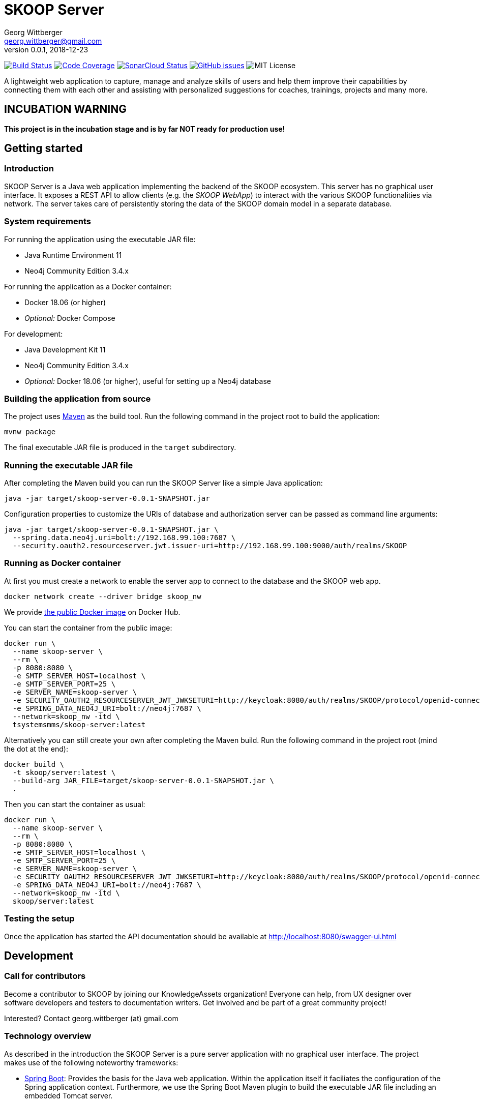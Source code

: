 = SKOOP Server
Georg Wittberger <georg.wittberger@gmail.com>
v0.0.1, 2018-12-23

image:https://travis-ci.org/T-Systems-MMS/skoop-server.svg?branch=master["Build Status", link="https://travis-ci.org/T-Systems-MMS/skoop-server"]
image:https://codecov.io/gh/T-Systems-MMS/skoop-server/branch/master/graph/badge.svg["Code Coverage", link="https://codecov.io/gh/T-Systems-MMS/skoop-server"]
image:https://sonarcloud.io/api/project_badges/measure?project=T-Systems-MMS_skoop-server&metric=alert_status["SonarCloud Status", link="https://sonarcloud.io/dashboard?id=T-Systems-MMS_skoop-server"]
image:https://img.shields.io/github/issues-raw/T-Systems-MMS/skoop-server.svg["GitHub issues",link="https://github.com/T-Systems-MMS/skoop-server/issues"]
image:https://img.shields.io/github/license/T-Systems-MMS/skoop-server.svg["MIT License"]

A lightweight web application to capture, manage and analyze skills of users and help them improve their capabilities by connecting them with each other and assisting with personalized suggestions for coaches, trainings, projects and many more.

== INCUBATION WARNING

*This project is in the incubation stage and is by far NOT ready for production use!*

== Getting started

=== Introduction

SKOOP Server is a Java web application implementing the backend of the SKOOP ecosystem. This server has no graphical user interface. It exposes a REST API to allow clients (e.g. the _SKOOP WebApp_) to interact with the various SKOOP functionalities via network. The server takes care of persistently storing the data of the SKOOP domain model in a separate database.

=== System requirements

For running the application using the executable JAR file:

* Java Runtime Environment 11
* Neo4j Community Edition 3.4.x

For running the application as a Docker container:

* Docker 18.06 (or higher)
* _Optional:_ Docker Compose

For development:

* Java Development Kit 11
* Neo4j Community Edition 3.4.x
* _Optional:_ Docker 18.06 (or higher), useful for setting up a Neo4j database

=== Building the application from source

The project uses https://maven.apache.org/[Maven] as the build tool. Run the following command in the project root to build the application:

    mvnw package

The final executable JAR file is produced in the `target` subdirectory.

=== Running the executable JAR file

After completing the Maven build you can run the SKOOP Server like a simple Java application:

    java -jar target/skoop-server-0.0.1-SNAPSHOT.jar

Configuration properties to customize the URIs of database and authorization server can be passed as command line arguments:

----
java -jar target/skoop-server-0.0.1-SNAPSHOT.jar \
  --spring.data.neo4j.uri=bolt://192.168.99.100:7687 \
  --security.oauth2.resourceserver.jwt.issuer-uri=http://192.168.99.100:9000/auth/realms/SKOOP
----

=== Running as Docker container

At first you must create a network to enable the server app to connect to the database and the SKOOP web app.

----
docker network create --driver bridge skoop_nw
----

We provide https://hub.docker.com/r/tsystemsmms/skoop-server[the public Docker image] on Docker Hub.

You can start the container from the public image:

----
docker run \
  --name skoop-server \
  --rm \
  -p 8080:8080 \
  -e SMTP_SERVER_HOST=localhost \
  -e SMTP_SERVER_PORT=25 \
  -e SERVER_NAME=skoop-server \
  -e SECURITY_OAUTH2_RESOURCESERVER_JWT_JWKSETURI=http://keycloak:8080/auth/realms/SKOOP/protocol/openid-connect/certs \
  -e SPRING_DATA_NEO4J_URI=bolt://neo4j:7687 \
  --network=skoop_nw -itd \
  tsystemsmms/skoop-server:latest
----

Alternatively you can still create your own after completing the Maven build. Run the following command in the project root (mind the dot at the end):

----
docker build \
  -t skoop/server:latest \
  --build-arg JAR_FILE=target/skoop-server-0.0.1-SNAPSHOT.jar \
  .
----

Then you can start the container as usual:

----
docker run \
  --name skoop-server \
  --rm \
  -p 8080:8080 \
  -e SMTP_SERVER_HOST=localhost \
  -e SMTP_SERVER_PORT=25 \
  -e SERVER_NAME=skoop-server \
  -e SECURITY_OAUTH2_RESOURCESERVER_JWT_JWKSETURI=http://keycloak:8080/auth/realms/SKOOP/protocol/openid-connect/certs \
  -e SPRING_DATA_NEO4J_URI=bolt://neo4j:7687 \
  --network=skoop_nw -itd \
  skoop/server:latest
----

=== Testing the setup

Once the application has started the API documentation should be available at http://localhost:8080/swagger-ui.html

== Development

=== Call for contributors

Become a contributor to SKOOP by joining our KnowledgeAssets organization! Everyone can help, from UX designer over software developers and testers to documentation writers. Get involved and be part of a great community project!

Interested? Contact georg.wittberger (at) gmail.com

=== Technology overview

As described in the introduction the SKOOP Server is a pure server application with no graphical user interface. The project makes use of the following noteworthy frameworks:

* https://spring.io/projects/spring-boot[Spring Boot]: Provides the basis for the Java web application. Within the application itself it faciliates the configuration of the Spring application context. Furthermore, we use the Spring Boot Maven plugin to build the executable JAR file including an embedded Tomcat server.
* https://spring.io/projects/spring-framework[Spring Web MVC]: The REST API provided by the application is implemented using Spring Web MVC controllers. We use that synchronous variant instead of WebFlux at the moment.
* https://spring.io/projects/spring-security[Spring Security]: Provides the authentication and authorization, including method security to implement access control for the REST endpoints.
* https://neo4j.com/[Neo4j]: We use this graph database to store the current state of the domain model and to obtain insights in the network of relationships between users, skills and more domain objects. The Neo4j database is typically connected to the application by the Bolt driver which is auto-configured by Spring Boot. For test automation there is also the embedded driver in the project setup.
* https://projects.spring.io/spring-data-neo4j/[Spring Data Neo4j]: The graph database is accessed via Spring Data repositories and Spring Transaction handles the transaction management. Most of this data access layer is also auto-configured by Spring Boot.
* http://springfox.github.io/springfox/[Springfox]: Provides the auto-generated Swagger UI with the REST API documentation.
* https://junit.org/junit5/[JUnit 5] and Spring Test support are used to implement automated tests for different slices of the application. Neo4j repository tests are supported by an embedded Neo4j database.

=== Setting up the Neo4j database

SKOOP Server requires a https://neo4j.com/[Neo4j] database for persistent storage.

Option 1: You can download the database server https://neo4j.com/download-center/#releases[directly from the website] and install it on your system.

Option 2: You can start Neo4j as a Docker container.

* On Windows:
+
----
docker run ^
  --name neo4j ^
  -d ^
  -p 7474:7474 ^
  -p 7687:7687 ^
  -e NEO4J_AUTH=none ^
  --network=skoop_nw -itd ^
  neo4j:3.4
----

* On Unix/Mac:
+
----
docker run \
  --name neo4j \
  -d \
  -p 7474:7474 \
  -p 7687:7687 \
  -e NEO4J_AUTH=none \
  --network=skoop_nw -itd \
  neo4j:3.4
----

This will create a container named `neo4j` which you start/stop simply like this:

----
docker start neo4j
docker stop neo4j
----

Visit http://localhost:7474/ to view the Neo4j browser.

_Note: The `dev` profile of the SKOOP Server assumes that the `bolt` endpoint of Neo4j is available at `localhost:7687`. The database server must be accessible when starting the SKOOP Server._

=== Configuring annotation processors

The source code makes use of https://projectlombok.org/[Lombok] annotations to generate getters, setters, etc. in POJO classes. The build process takes care of processing these annotations at compile time but any IDE may require further configuration to make internal builds work.

For IntelliJ IDEA:

* Install the https://plugins.jetbrains.com/plugin/6317-lombok-plugin[Lombok Plugin]
* Open the project settings, navigate to `Build, Execution, Deployment > Compiler > Annotation Processors` and activate the checkbox `Enable annotation processing`.

For Visual Studio Code:

Install the https://marketplace.visualstudio.com/items?itemName=GabrielBB.vscode-lombok[Lombok Annotations Support] before opening the project workspace.

=== Running the application from the IDE

You can run the application by using the Java class `SkoopServerApplication` as main class in a usual Java launch configuration.

For IntelliJ IDEA right-click on this class and select `Run 'SkoopServer....main()'` from the context menu.

For Visual Studio Code a launch configuration is already included in the repository.

_Note: You should enable the Spring profile `dev` to activate some configuration properties suitable for a development environment. A general way to do this is to add the command line argument `--spring.profiles.active=dev` to the launch configuration._

=== Configuring test users

SKOOP Server requires an external OpenID Connect provider to generate ID token which can be used to authorize API requests.

During development a local https://www.keycloak.org/[KeyCloak] server is recommended to manage test users and create access token.

Option 1: You can download KeyCloak https://www.keycloak.org/downloads.html[directly from the website] and install it on your system.

Option 2: You can start KeyCloak as a Docker container.

* On Windows:
+
----
docker run ^
  --name keycloak ^
  -d ^
  -p 9000:8080 ^
  -e KEYCLOAK_USER=admin ^
  -e KEYCLOAK_PASSWORD=admin ^
  --network=skoop_nw -itd ^
  jboss/keycloak:4.5.0.Final
----
* On Unix/Mac:
+
----
docker run \
  --name keycloak \
  -d \
  -p 9000:8080 \
  -e KEYCLOAK_USER=admin \
  -e KEYCLOAK_PASSWORD=admin \
  --network=skoop_nw -itd \
  jboss/keycloak:4.5.0.Final
----

This will create a container named `keycloak` which you start/stop simply like this:

----
docker start keycloak
docker stop keycloak
----

Visit http://localhost:9000/auth/ to configure the KeyCloak server.

There is an export of a suitable test realm in `tools/keycloak/skoop-realm.json` which can be imported into the KeyCloak server. Simply log in to the administration console, select "Add realm" and upload the JSON file.

The test realm comes with a preconfigured client for SKOOP but contains no test users. *You have to create users manually within the `SKOOP` realm.*

_Note: The `dev` profile of the SKOOP Server assumes that the KeyCloak server is available at `localhost:9000` and contains a realm named `SKOOP`. The KeyCloak server must be accessible when starting the SKOOP Server._

=== Testing the application

In order to execute the automated tests run the following command in the project root:

    mvnw test

Project test coverage is reported by https://www.eclemma.org/jacoco/trunk/doc/maven.html[JaCoCo Maven plugin].

To generate JaCoCo test coverage report it is necessary to run `prepare-package` maven build phase.

    mvnw prepare-package

After the phase has been completed JaCoCo test coverage report can be found in `target/site/jacoco/index.html`.

Travis CI uploads JaCoCo test coverage reports to https://codecov.io[codecov.io]. Uploaded reports can be found https://codecov.io/gh/T-Systems-MMS/skoop-server[here].

=== Exploring the API

Open the Swagger UI of the running application: http://localhost:8080/swagger-ui.html

=== Architecture overview

Fundamentally, the SKOOP Server is based on the conventions of the https://spring.io/projects/spring-boot[Spring Boot] framework. If you are familiar with that framework you should have an easy start with the project.

==== Source code structure

The base package `com.tsmms.skoop` contains several sub-packages with focus on specific parts of the domain model. For example, `com.tsmms.skoop.skill` contains everything related to skills as a domain object, including entity classes, data repositories, service implementations and controllers for the corresponding REST API.

_A basic design principle of SKOOP Server is the application of the CQRS pattern (Command Query Responsibility Segregation)._

In short words, all read access to the domain model is strictly separated from the write access. This segregation is made explicit by the separate `command` and `query` packages inside each domain package. For example:

* `com.tsmms.skoop.skill.command`: Contains all the code dedicated to modifications of skills
** Service implementation with methods representing the commands which alter the state of the domain model
** Controller implementation which provides POST, PUT and DELETE operations to modify the domain model
* `com.tsmms.skoop.skill.query`: Contains all the code dedicated to reading skills
** Service implementation with methods to lookup domain objects and compile different views on the domain model
** Controller implementation which provides GET operations to request views on the domain model

_Important rule: Code from the `command` package may use code from the `query` package, e.g. to perform validation. But under no circumstances is the code in the `query` package allowed to use code from the `command` package!_

==== Authentication and authorization

The https://spring.io/projects/spring-security[Spring Security] framework is used to implement user authentication and access control for the provided API resources.

The application is implemented as a stateless OAuth2 resource server. Each API request must be authorized by including an `Authorization` header with a valid ID token:

    Authorization: Bearer <ID token>

The signature of the ID token is validated using the public key of the authorization server (offline validation). By default, this public key is automatically loaded on startup from the JWK set URI of the authorization server.

== License

https://opensource.org/licenses/MIT[MIT]
